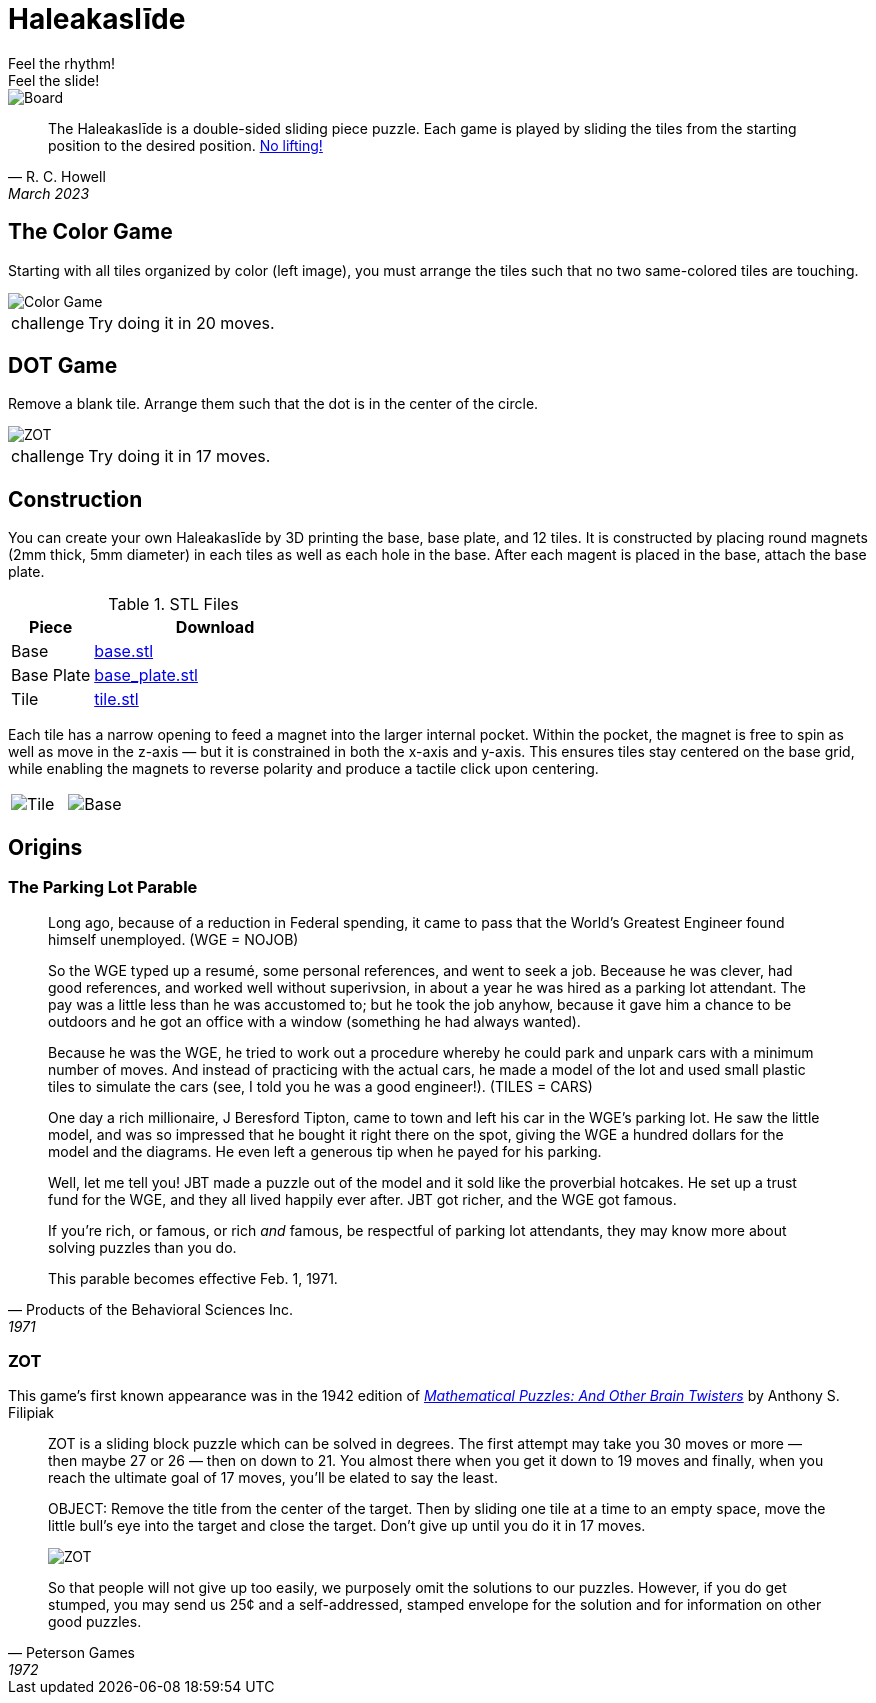 = Haleakaslīde
Feel the rhythm!; Feel the slide!

[.board]
image::img/board.png[Board]

[quote,R. C. Howell, March 2023]
____
The Haleakaslīde is a double-sided sliding piece puzzle. Each game is played by sliding the tiles from the starting position to the desired position. xref:https://media.giphy.com/media/l1J9u3TZfpmeDLkD6/giphy.gif[No lifting!] 
____

== The Color Game

Starting with all tiles organized by color (left image), you must arrange the tiles such that no two same-colored tiles are touching. 

image::img/colors.png[Color Game]

[admonition,caption="challenge"]
NOTE: Try doing it in 20 moves.

== DOT Game

Remove a blank tile. Arrange them such that the dot is in the center of the circle.

[.text-center]
image::img/ZOT.png[ZOT]

[admonition,caption="challenge"]
NOTE: Try doing it in 17 moves.

== Construction

You can create your own Haleakaslīde by 3D printing the base, base plate, and 12 tiles. It is constructed by placing round magnets (2mm thick, 5mm diameter) in each tiles as well as each hole in the base. After each magent is placed in the base, attach the base plate.

.STL Files
[cols="1,3a",frame=none,grid=rows]
|===
| Piece | Download

| Base | link:assets/base.stl[base.stl]

| Base Plate | link:assets/base_plate.stl[base_plate.stl]

| Tile | link:assets/tile.stl[tile.stl]

|===

Each tile has a narrow opening to feed a magnet into the larger internal pocket. Within the pocket, the magnet is free to spin as well as move in the z-axis — but it is constrained in both the x-axis and y-axis. This ensures tiles stay centered on the base grid, while enabling the magnets to reverse polarity and produce a tactile click upon centering.

[%noheader,cols="1a,1a",grid=none,frame=none]
|===
|image::img/tile.png[Tile]
|image::img/base.png[Base]
|===

== Origins

=== The Parking Lot Parable

[quote,Products of the Behavioral Sciences Inc.,1971]
____
Long ago, because of a reduction in Federal spending, it came to pass that the World's Greatest Engineer found himself unemployed. (WGE = NOJOB)

So the WGE typed up a resumé, some personal references, and went to seek a job. Beceause he was clever, had good references, and worked well without superivsion, in about a year he was hired as a parking lot attendant. The pay was a little less than he was accustomed to; but he took the job anyhow, because it gave him a chance to be outdoors and he got an office with a window (something he had always wanted).

Because he was the WGE, he tried to work out a procedure whereby he could park and unpark cars with a minimum number of moves. And instead of practicing with the actual cars, he made a model of the lot and used small plastic tiles to simulate the cars (see, I told you he was a good engineer!). (TILES = CARS)

One day a rich millionaire, J Beresford Tipton, came to town and left his car in the WGE's parking lot. He saw the little model, and was so impressed that he bought it right there on the spot, giving the WGE a hundred dollars for the model and the diagrams. He even left a generous tip when he payed for his parking.

Well, let me tell you! JBT made a puzzle out of the model and it sold like the proverbial hotcakes. He set up a trust fund for the WGE, and they all lived happily ever after. JBT got richer, and the WGE got famous.

If you're rich, or famous, or rich _and_ famous, be respectful of parking lot attendants, they may know more about solving puzzles than you do.

This parable becomes effective Feb. 1, 1971.
____

=== ZOT

This game's first known appearance was in the 1942 edition of xref::https://www.amazon.com/Mathematical-Puzzles-Other-Brain-Twisters/dp/0517015447[_Mathematical Puzzles: And Other Brain Twisters_] by  Anthony S. Filipiak

[quote,Peterson Games,1972]
____
ZOT is a sliding block puzzle which can be solved in degrees. The first attempt may take you 30 moves or more — then maybe 27 or 26 — then on down to 21. You almost there when you get it down to 19 moves and finally, when you reach the ultimate goal of 17 moves, you'll be elated to say the least.

OBJECT: Remove the title from the center of the target. Then by sliding one tile at a time to an empty space, move the little bull's eye into the target and close the target. Don't give up until you do it in 17 moves.

[.text-center]
image::img/zot.png[ZOT]

So that people will not give up too easily, we purposely omit the solutions to our puzzles. However, if you do get stumped, you may send us 25¢ and a self-addressed, stamped envelope for the solution and for information on other good puzzles. 
____
